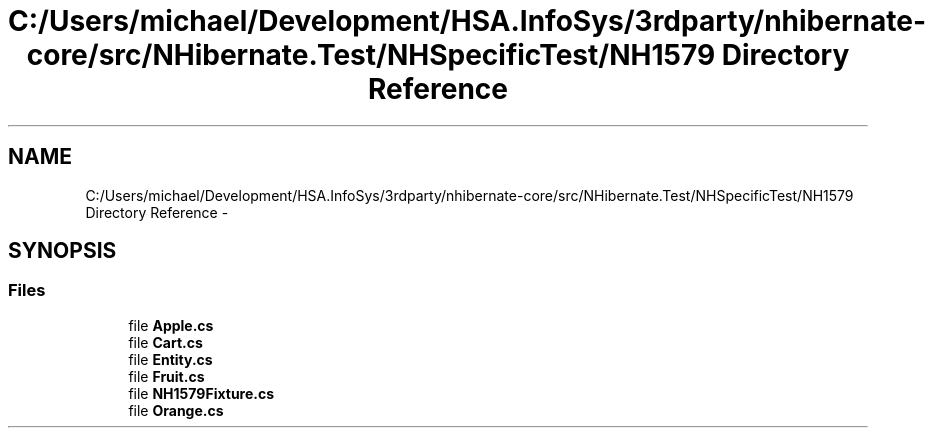 .TH "C:/Users/michael/Development/HSA.InfoSys/3rdparty/nhibernate-core/src/NHibernate.Test/NHSpecificTest/NH1579 Directory Reference" 3 "Fri Jul 5 2013" "Version 1.0" "HSA.InfoSys" \" -*- nroff -*-
.ad l
.nh
.SH NAME
C:/Users/michael/Development/HSA.InfoSys/3rdparty/nhibernate-core/src/NHibernate.Test/NHSpecificTest/NH1579 Directory Reference \- 
.SH SYNOPSIS
.br
.PP
.SS "Files"

.in +1c
.ti -1c
.RI "file \fBApple\&.cs\fP"
.br
.ti -1c
.RI "file \fBCart\&.cs\fP"
.br
.ti -1c
.RI "file \fBEntity\&.cs\fP"
.br
.ti -1c
.RI "file \fBFruit\&.cs\fP"
.br
.ti -1c
.RI "file \fBNH1579Fixture\&.cs\fP"
.br
.ti -1c
.RI "file \fBOrange\&.cs\fP"
.br
.in -1c
